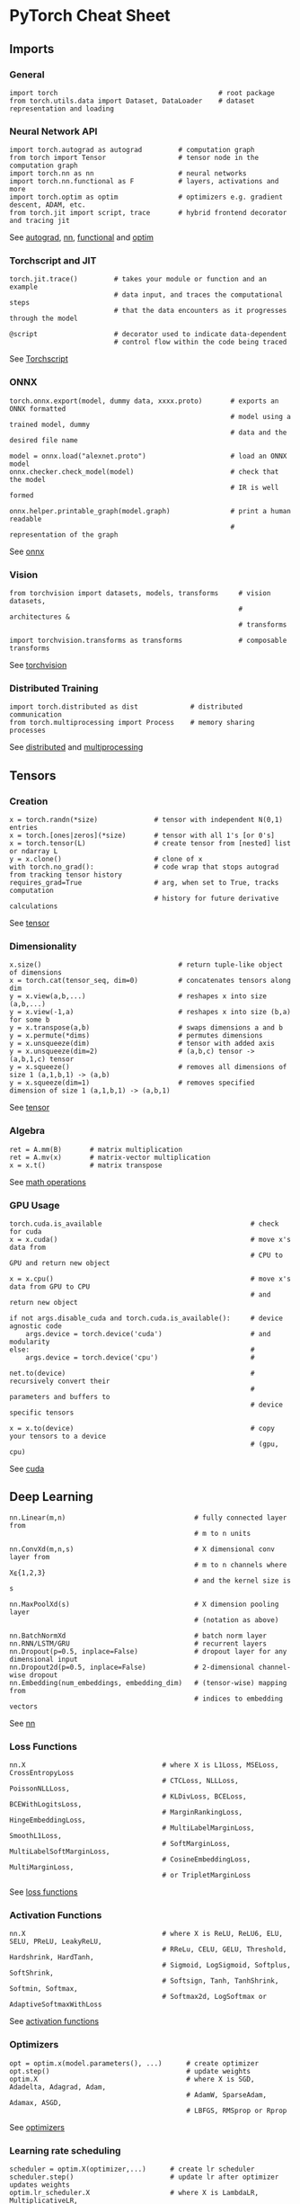 * PyTorch Cheat Sheet
:PROPERTIES:
:CUSTOM_ID: pytorch-cheat-sheet
:END:
** Imports
:PROPERTIES:
:CUSTOM_ID: imports
:END:
*** General
:PROPERTIES:
:CUSTOM_ID: general
:END:
#+name: codecell0
#+begin_example
import torch                                        # root package
from torch.utils.data import Dataset, DataLoader    # dataset representation and loading
#+end_example

[[file:///Users/toeinriver/Documents/org/clips/WebImg/1b236a93097c1ab60aac7498a0688739ca3610c09cea8a9bff057f8a1cd2728f.svg]]

*** Neural Network API
:PROPERTIES:
:CUSTOM_ID: neural-network-api
:END:
#+name: codecell1
#+begin_example
import torch.autograd as autograd         # computation graph
from torch import Tensor                  # tensor node in the computation graph
import torch.nn as nn                     # neural networks
import torch.nn.functional as F           # layers, activations and more
import torch.optim as optim               # optimizers e.g. gradient descent, ADAM, etc.
from torch.jit import script, trace       # hybrid frontend decorator and tracing jit
#+end_example

[[file:///Users/toeinriver/Documents/org/clips/WebImg/1b236a93097c1ab60aac7498a0688739ca3610c09cea8a9bff057f8a1cd2728f.svg]]

See [[https://pytorch.org/docs/stable/autograd.html][autograd]], [[https://pytorch.org/docs/stable/nn.html][nn]], [[https://pytorch.org/docs/stable/nn.html#torch-nn-functional][functional]] and [[https://pytorch.org/docs/stable/optim.html][optim]]

*** Torchscript and JIT
:PROPERTIES:
:CUSTOM_ID: torchscript-and-jit
:END:
#+name: codecell2
#+begin_example
torch.jit.trace()         # takes your module or function and an example
                          # data input, and traces the computational steps
                          # that the data encounters as it progresses through the model

@script                   # decorator used to indicate data-dependent
                          # control flow within the code being traced
#+end_example

[[file:///Users/toeinriver/Documents/org/clips/WebImg/1b236a93097c1ab60aac7498a0688739ca3610c09cea8a9bff057f8a1cd2728f.svg]]

See [[https://pytorch.org/docs/stable/jit.html][Torchscript]]

*** ONNX
:PROPERTIES:
:CUSTOM_ID: onnx
:END:
#+name: codecell3
#+begin_example
torch.onnx.export(model, dummy data, xxxx.proto)       # exports an ONNX formatted
                                                       # model using a trained model, dummy
                                                       # data and the desired file name

model = onnx.load("alexnet.proto")                     # load an ONNX model
onnx.checker.check_model(model)                        # check that the model
                                                       # IR is well formed

onnx.helper.printable_graph(model.graph)               # print a human readable
                                                       # representation of the graph
#+end_example

[[file:///Users/toeinriver/Documents/org/clips/WebImg/1b236a93097c1ab60aac7498a0688739ca3610c09cea8a9bff057f8a1cd2728f.svg]]

See [[https://pytorch.org/docs/stable/onnx.html][onnx]]

*** Vision
:PROPERTIES:
:CUSTOM_ID: vision
:END:
#+name: codecell4
#+begin_example
from torchvision import datasets, models, transforms     # vision datasets,
                                                         # architectures &
                                                         # transforms

import torchvision.transforms as transforms              # composable transforms
#+end_example

[[file:///Users/toeinriver/Documents/org/clips/WebImg/1b236a93097c1ab60aac7498a0688739ca3610c09cea8a9bff057f8a1cd2728f.svg]]

See [[https://pytorch.org/vision/stable/index.html][torchvision]]

*** Distributed Training
:PROPERTIES:
:CUSTOM_ID: distributed-training
:END:
#+name: codecell5
#+begin_example
import torch.distributed as dist             # distributed communication
from torch.multiprocessing import Process    # memory sharing processes
#+end_example

[[file:///Users/toeinriver/Documents/org/clips/WebImg/1b236a93097c1ab60aac7498a0688739ca3610c09cea8a9bff057f8a1cd2728f.svg]]

See [[https://pytorch.org/docs/stable/distributed.html][distributed]] and [[https://pytorch.org/docs/stable/multiprocessing.html][multiprocessing]]

** Tensors
:PROPERTIES:
:CUSTOM_ID: tensors
:END:
*** Creation
:PROPERTIES:
:CUSTOM_ID: creation
:END:
#+name: codecell6
#+begin_example
x = torch.randn(*size)              # tensor with independent N(0,1) entries
x = torch.[ones|zeros](*size)       # tensor with all 1's [or 0's]
x = torch.tensor(L)                 # create tensor from [nested] list or ndarray L
y = x.clone()                       # clone of x
with torch.no_grad():               # code wrap that stops autograd from tracking tensor history
requires_grad=True                  # arg, when set to True, tracks computation
                                    # history for future derivative calculations
#+end_example

[[file:///Users/toeinriver/Documents/org/clips/WebImg/1b236a93097c1ab60aac7498a0688739ca3610c09cea8a9bff057f8a1cd2728f.svg]]

See [[https://pytorch.org/docs/stable/tensors.html][tensor]]

*** Dimensionality
:PROPERTIES:
:CUSTOM_ID: dimensionality
:END:
#+name: codecell7
#+begin_example
x.size()                                  # return tuple-like object of dimensions
x = torch.cat(tensor_seq, dim=0)          # concatenates tensors along dim
y = x.view(a,b,...)                       # reshapes x into size (a,b,...)
y = x.view(-1,a)                          # reshapes x into size (b,a) for some b
y = x.transpose(a,b)                      # swaps dimensions a and b
y = x.permute(*dims)                      # permutes dimensions
y = x.unsqueeze(dim)                      # tensor with added axis
y = x.unsqueeze(dim=2)                    # (a,b,c) tensor -> (a,b,1,c) tensor
y = x.squeeze()                           # removes all dimensions of size 1 (a,1,b,1) -> (a,b)
y = x.squeeze(dim=1)                      # removes specified dimension of size 1 (a,1,b,1) -> (a,b,1)
#+end_example

[[file:///Users/toeinriver/Documents/org/clips/WebImg/1b236a93097c1ab60aac7498a0688739ca3610c09cea8a9bff057f8a1cd2728f.svg]]

See [[https://pytorch.org/docs/stable/tensors.html][tensor]]

*** Algebra
:PROPERTIES:
:CUSTOM_ID: algebra
:END:
#+name: codecell8
#+begin_example
ret = A.mm(B)       # matrix multiplication
ret = A.mv(x)       # matrix-vector multiplication
x = x.t()           # matrix transpose
#+end_example

[[file:///Users/toeinriver/Documents/org/clips/WebImg/1b236a93097c1ab60aac7498a0688739ca3610c09cea8a9bff057f8a1cd2728f.svg]]

See [[https://pytorch.org/docs/stable/torch.html?highlight=mm#math-operations][math operations]]

*** GPU Usage
:PROPERTIES:
:CUSTOM_ID: gpu-usage
:END:
#+name: codecell9
#+begin_example
torch.cuda.is_available                                     # check for cuda
x = x.cuda()                                                # move x's data from
                                                            # CPU to GPU and return new object

x = x.cpu()                                                 # move x's data from GPU to CPU
                                                            # and return new object

if not args.disable_cuda and torch.cuda.is_available():     # device agnostic code
    args.device = torch.device('cuda')                      # and modularity
else:                                                       #
    args.device = torch.device('cpu')                       #

net.to(device)                                              # recursively convert their
                                                            # parameters and buffers to
                                                            # device specific tensors

x = x.to(device)                                            # copy your tensors to a device
                                                            # (gpu, cpu)
#+end_example

[[file:///Users/toeinriver/Documents/org/clips/WebImg/1b236a93097c1ab60aac7498a0688739ca3610c09cea8a9bff057f8a1cd2728f.svg]]

See [[https://pytorch.org/docs/stable/cuda.html][cuda]]

** Deep Learning
:PROPERTIES:
:CUSTOM_ID: deep-learning
:END:
#+name: codecell10
#+begin_example
nn.Linear(m,n)                                # fully connected layer from
                                              # m to n units

nn.ConvXd(m,n,s)                              # X dimensional conv layer from
                                              # m to n channels where X⍷{1,2,3}
                                              # and the kernel size is s

nn.MaxPoolXd(s)                               # X dimension pooling layer
                                              # (notation as above)

nn.BatchNormXd                                # batch norm layer
nn.RNN/LSTM/GRU                               # recurrent layers
nn.Dropout(p=0.5, inplace=False)              # dropout layer for any dimensional input
nn.Dropout2d(p=0.5, inplace=False)            # 2-dimensional channel-wise dropout
nn.Embedding(num_embeddings, embedding_dim)   # (tensor-wise) mapping from
                                              # indices to embedding vectors
#+end_example

[[file:///Users/toeinriver/Documents/org/clips/WebImg/1b236a93097c1ab60aac7498a0688739ca3610c09cea8a9bff057f8a1cd2728f.svg]]

See [[https://pytorch.org/docs/stable/nn.html][nn]]

*** Loss Functions
:PROPERTIES:
:CUSTOM_ID: loss-functions
:END:
#+name: codecell11
#+begin_example
nn.X                                  # where X is L1Loss, MSELoss, CrossEntropyLoss
                                      # CTCLoss, NLLLoss, PoissonNLLLoss,
                                      # KLDivLoss, BCELoss, BCEWithLogitsLoss,
                                      # MarginRankingLoss, HingeEmbeddingLoss,
                                      # MultiLabelMarginLoss, SmoothL1Loss,
                                      # SoftMarginLoss, MultiLabelSoftMarginLoss,
                                      # CosineEmbeddingLoss, MultiMarginLoss,
                                      # or TripletMarginLoss
#+end_example

[[file:///Users/toeinriver/Documents/org/clips/WebImg/1b236a93097c1ab60aac7498a0688739ca3610c09cea8a9bff057f8a1cd2728f.svg]]

See [[https://pytorch.org/docs/stable/nn.html#loss-functions][loss functions]]

*** Activation Functions
:PROPERTIES:
:CUSTOM_ID: activation-functions
:END:
#+name: codecell12
#+begin_example
nn.X                                  # where X is ReLU, ReLU6, ELU, SELU, PReLU, LeakyReLU,
                                      # RReLu, CELU, GELU, Threshold, Hardshrink, HardTanh,
                                      # Sigmoid, LogSigmoid, Softplus, SoftShrink,
                                      # Softsign, Tanh, TanhShrink, Softmin, Softmax,
                                      # Softmax2d, LogSoftmax or AdaptiveSoftmaxWithLoss
#+end_example

[[file:///Users/toeinriver/Documents/org/clips/WebImg/1b236a93097c1ab60aac7498a0688739ca3610c09cea8a9bff057f8a1cd2728f.svg]]

See [[https://pytorch.org/docs/stable/nn.html#non-linear-activations-weighted-sum-nonlinearity][activation functions]]

*** Optimizers
:PROPERTIES:
:CUSTOM_ID: optimizers
:END:
#+name: codecell13
#+begin_example
opt = optim.x(model.parameters(), ...)      # create optimizer
opt.step()                                  # update weights
optim.X                                     # where X is SGD, Adadelta, Adagrad, Adam,
                                            # AdamW, SparseAdam, Adamax, ASGD,
                                            # LBFGS, RMSprop or Rprop
#+end_example

[[file:///Users/toeinriver/Documents/org/clips/WebImg/1b236a93097c1ab60aac7498a0688739ca3610c09cea8a9bff057f8a1cd2728f.svg]]

See [[https://pytorch.org/docs/stable/optim.html][optimizers]]

*** Learning rate scheduling
:PROPERTIES:
:CUSTOM_ID: learning-rate-scheduling
:END:
#+name: codecell14
#+begin_example
scheduler = optim.X(optimizer,...)      # create lr scheduler
scheduler.step()                        # update lr after optimizer updates weights
optim.lr_scheduler.X                    # where X is LambdaLR, MultiplicativeLR,
                                        # StepLR, MultiStepLR, ExponentialLR,
                                        # CosineAnnealingLR, ReduceLROnPlateau, CyclicLR,
                                        # OneCycleLR, CosineAnnealingWarmRestarts,
#+end_example

[[file:///Users/toeinriver/Documents/org/clips/WebImg/1b236a93097c1ab60aac7498a0688739ca3610c09cea8a9bff057f8a1cd2728f.svg]]

See [[https://pytorch.org/docs/stable/optim.html#how-to-adjust-learning-rate][learning rate scheduler]]

** Data Utilities
:PROPERTIES:
:CUSTOM_ID: data-utilities
:END:
*** Datasets
:PROPERTIES:
:CUSTOM_ID: datasets
:END:
#+name: codecell15
#+begin_example
Dataset                    # abstract class representing dataset
TensorDataset              # labelled dataset in the form of tensors
Concat Dataset             # concatenation of Datasets
#+end_example

[[file:///Users/toeinriver/Documents/org/clips/WebImg/1b236a93097c1ab60aac7498a0688739ca3610c09cea8a9bff057f8a1cd2728f.svg]]

See [[https://pytorch.org/docs/stable/data.html?highlight=dataset#torch.utils.data.Dataset][datasets]]

*** Dataloaders and DataSamplers
:PROPERTIES:
:CUSTOM_ID: dataloaders-and-datasamplers
:END:
#+name: codecell16
#+begin_example
DataLoader(dataset, batch_size=1, ...)      # loads data batches agnostic
                                            # of structure of individual data points

sampler.Sampler(dataset,...)                # abstract class dealing with
                                            # ways to sample from dataset

sampler.XSampler where ...                  # Sequential, Random, SubsetRandom,
                                            # WeightedRandom, Batch, Distributed
#+end_example

[[file:///Users/toeinriver/Documents/org/clips/WebImg/1b236a93097c1ab60aac7498a0688739ca3610c09cea8a9bff057f8a1cd2728f.svg]]

See [[https://pytorch.org/docs/stable/data.html?highlight=dataloader#torch.utils.data.DataLoader][dataloader]]

--------------

https://pytorch.org/tutorials/beginner/ptcheat.html
